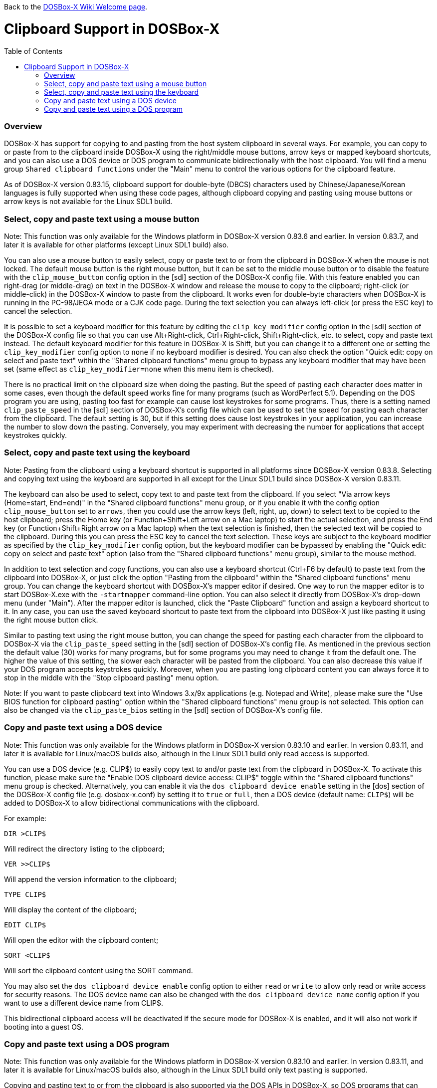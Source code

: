 :toc: macro

ifdef::env-github[:suffixappend:]
ifndef::env-github[:suffixappend:]

Back to the link:Home{suffixappend}[DOSBox-X Wiki Welcome page].

= Clipboard Support in DOSBox-X

toc::[]

=== Overview

DOSBox-X has support for copying to and pasting from the host system clipboard in several ways. For example, you can copy to or paste from to the clipboard inside DOSBox-X using the right/middle mouse buttons, arrow keys or mapped keyboard shortcuts, and you can also use a DOS device or DOS program to communicate bidirectionally with the host clipboard. You will find a menu group ``Shared clipboard functions`` under the "Main" menu to control the various options for the clipboard feature.

As of DOSBox-X version 0.83.15, clipboard support for double-byte (DBCS) characters used by Chinese/Japanese/Korean languages is fully supported when using these code pages, although clipboard copying and pasting using mouse buttons or arrow keys is not available for the Linux SDL1 build.

=== Select, copy and paste text using a mouse button
Note: This function was only available for the Windows platform in DOSBox-X version 0.83.6 and earlier. In version 0.83.7, and later it is available for other platforms (except Linux SDL1 build) also.

You can also use a mouse button to easily select, copy or paste text to or from the clipboard in DOSBox-X when the mouse is not locked. The default mouse button is the right mouse button, but it can be set to the middle mouse button or to disable the feature with the ``clip_mouse_button`` config option in the [sdl] section of the DOSBox-X config file. With this feature enabled you can right-drag (or middle-drag) on text in the DOSBox-X window and release the mouse to copy to the clipboard; right-click (or middle-click) in the DOSBox-X window to paste from the clipboard. It works even for double-byte characters when DOSBox-X is running in the PC-98/JEGA mode or a CJK code page. During the text selection you can always left-click (or press the ESC key) to cancel the selection.

It is possible to set a keyboard modifier for this feature by editing the ``clip_key_modifier`` config option in the [sdl] section of the DOSBox-X config file so that you can use Alt+Right-click, Ctrl+Right-click, Shift+Right-click, etc. to select, copy and paste text instead. The default keyboard modifier for this feature in DOSBox-X is Shift, but you can change it to a different one or setting the ``clip_key_modifier`` config option to ``none`` if no keyboard modifier is desired. You can also check the option "Quick edit: copy on select and paste text" within the "Shared clipboard functions" menu group to bypass any keyboard modifier that may have been set (same effect as ``clip_key_modifier=none`` when this menu item is checked).

There is no practical limit on the clipboard size when doing the pasting. But the speed of pasting each character does matter in some cases, even though the default speed works fine for many programs (such as WordPerfect 5.1). Depending on the DOS program you are using, pasting too fast for example can cause lost keystrokes for some programs. Thus, there is a setting named ``clip_paste_speed`` in the [sdl] section of DOSBox-X's config file which can be used to set the speed for pasting each character from the clipboard. The default setting is 30, but if this setting does cause lost keystrokes in your application, you can increase the number to slow down the pasting. Conversely, you may experiment with decreasing the number for applications that accept keystrokes quickly.

=== Select, copy and paste text using the keyboard
Note: Pasting from the clipboard using a keyboard shortcut is supported in all platforms since DOSBox-X version 0.83.8. Selecting and copying text using the keyboard are supported in all except for the Linux SDL1 build since DOSBox-X version 0.83.11.

The keyboard can also be used to select, copy text to and paste text from the clipboard. If you select "Via arrow keys (Home=start, End=end)" in the "Shared clipboard functions" menu group, or if you enable it with the config option ``clip_mouse_button`` set to ``arrows``, then you could use the arrow keys (left, right, up, down) to select text to be copied to the host clipboard; press the Home key (or Function+Shift+Left arrow on a Mac laptop) to start the actual selection, and press the End key (or Function+Shift+Right arrow on a Mac laptop) when the text selection is finished, then the selected text will be copied to the clipboard. During this you can press the ESC key to cancel the text selection. These keys are subject to the keyboard modifier as specified by the ``clip_key_modifier`` config option, but the keyboard modifier can be bypassed by enabling the "Quick edit: copy on select and paste text" option (also from the "Shared clipboard functions" menu group), similar to the mouse method.

In addition to text selection and copy functions, you can also use a keyboard shortcut (Ctrl+F6 by default) to paste text from the clipboard into DOSBox-X, or just click the option "Pasting from the clipboard" within the "Shared clipboard functions" menu group. You can change the keyboard shortcut with DOSBox-X's mapper editor if desired. One way to run the mapper editor is to start DOSBox-X.exe with the ``-startmapper`` command-line option. You can also select it directly from DOSBox-X's drop-down menu (under "Main"). After the mapper editor is launched, click the "Paste Clipboard" function and assign a keyboard shortcut to it. In any case, you can use the saved keyboard shortcut to paste text from the clipboard into DOSBox-X just like pasting it using the right mouse button click.

Similar to pasting text using the right mouse button, you can change the speed for pasting each character from the clipboard to DOSBox-X via the ``clip_paste_speed`` setting in the [sdl] section of DOSBox-X's config file. As mentioned in the previous section the default value (30) works for many programs, but for some programs you may need to change it from the default one. The higher the value of this setting, the slower each character will be pasted from the clipboard. You can also decrease this value if your DOS program accepts keystrokes quickly. Moreover, when you are pasting long clipboard content you can always force it to stop in the middle with the "Stop clipboard pasting" menu option.

Note: If you want to paste clipboard text into Windows 3.x/9x applications (e.g. Notepad and Write), please make sure the "Use BIOS function for clipboard pasting" option within the "Shared clipboard functions" menu group is not selected. This option can also be changed via the ``clip_paste_bios`` setting in the [sdl] section of DOSBox-X's config file.

=== Copy and paste text using a DOS device
Note: This function was only available for the Windows platform in DOSBox-X version 0.83.10 and earlier. In version 0.83.11, and later it is available for Linux/macOS builds also, although in the Linux SDL1 build only read access is supported.

You can use a DOS device (e.g. CLIP$) to easily copy text to and/or paste text from the clipboard in DOSBox-X. To activate this function, please make sure the "Enable DOS clipboard device access: CLIP$" toggle within the "Shared clipboard functions" menu group is checked. Alternatively, you can enable it via the ``dos clipboard device enable`` setting in the [dos] section of the DOSBox-X config file (e.g. dosbox-x.conf) by setting it to ``true`` or ``full``, then a DOS device (default name: ``CLIP$``) will be added to DOSBox-X to allow bidirectional communications with the clipboard.

For example:

[source, console]
....
DIR >CLIP$
....
Will redirect the directory listing to the clipboard;

[source, console]
....
VER >>CLIP$
....
Will append the version information to the clipboard;

[source, console]
....
TYPE CLIP$
....
Will display the content of the clipboard;

[source, console]
....
EDIT CLIP$
....
Will open the editor with the clipboard content;

[source, console]
....
SORT <CLIP$
....
Will sort the clipboard content using the SORT command.

You may also set the ``dos clipboard device enable`` config option to either ``read`` or ``write`` to allow only read or write access for security reasons. The DOS device name can also be changed with the ``dos clipboard device name`` config option if you want to use a different device name from CLIP$.

This bidirectional clipboard access will be deactivated if the secure mode for DOSBox-X is enabled, and it will also not work if booting into a guest OS.

=== Copy and paste text using a DOS program
Note: This function was only available for the Windows platform in DOSBox-X version 0.83.10 and earlier. In version 0.83.11, and later it is available for Linux/macOS builds also, although in the Linux SDL1 build only text pasting is supported.

Copying and pasting text to or from the clipboard is also supported via the DOS APIs in DOSBox-X, so DOS programs that can directly access the Windows 3.x/9x clipboard from a DOS window can also be used to copy and paste text to or from the shared clipboard when running in DOSBox-X. This function may be enabled by default, but can be disabled either by unchecking the option "Enable DOS clipboard API for applications" within the "Shared clipboard functions" menu group, or by setting the config option ``dos clipboard api`` to ``false`` in the [dos] section of the config file.

When DOS clipboard APIs are activated, the https://www.horstmuc.de/div.htm#wclip[WCLIP] tool by Horst Schaeffer for example can be used to access the shared clipboard inside DOSBox-X. Below are some examples of using this program to communicate with the clipboard:

[source, console]
....
DIR | WCLIP
....
Will redirect the directory listing to the clipboard;

[source, console]
....
WCLIP /A < TEST.TXT
....
Will append the TEST.TXT file content to the clipboard;

[source, console]
....
WCLIP RECEIVE
....
Will display the content of the clipboard.

There are other similar DOS programs that will work in DOSBox-X, such as http://ansis.lv/dosclip/index.en.php[DOSClip 3.2], a TSR program to select, copy or paste text to or from the clipboard.

Like copying and pasting text using a DOS device, this bidirectional clipboard access will be deactivated if the secure mode for DOSBox-X is enabled, and it will also not work if booting into a guest OS.
